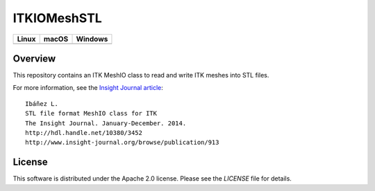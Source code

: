 ITKIOMeshSTL
============

.. |CircleCI| image:: https://circleci.com/gh/InsightSoftwareConsortium/ITKIOMeshSTL.svg?style=shield
    :target: https://circleci.com/gh/InsightSoftwareConsortium/ITKIOMeshSTL

.. |TravisCI| image:: https://travis-ci.org/InsightSoftwareConsortium/ITKIOMeshSTL.svg?branch=master
    :target: https://travis-ci.org/InsightSoftwareConsortium/ITKIOMeshSTL

.. |AppVeyor| image:: https://img.shields.io/appveyor/ci/itkrobot/itkstlmeshio.svg
    :target: https://ci.appveyor.com/project/itkrobot/itkstlmeshio

=========== =========== ===========
   Linux      macOS       Windows
=========== =========== ===========
|CircleCI|  |TravisCI|  |AppVeyor|
=========== =========== ===========


Overview
--------

This repository contains an ITK MeshIO class to read and write ITK meshes into
STL files.

For more information, see the `Insight Journal article <http://hdl.handle.net/10380/3452>`_::

  Ibáñez L.
  STL file format MeshIO class for ITK
  The Insight Journal. January-December. 2014.
  http://hdl.handle.net/10380/3452
  http://www.insight-journal.org/browse/publication/913


License
-------

This software is distributed under the Apache 2.0 license. Please see the
*LICENSE* file for details.
